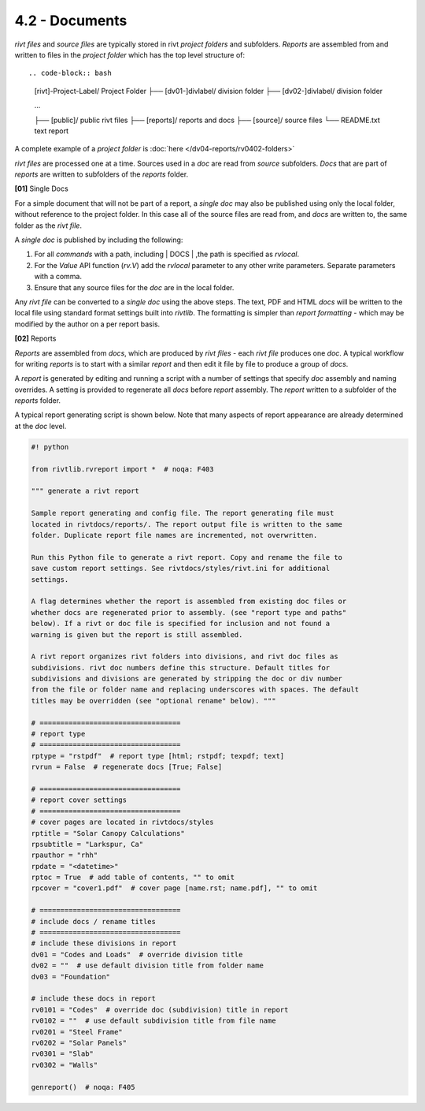 4.2 - Documents 
========================

*rivt files* and *source files* are typically stored in rivt *project folders*
and subfolders. *Reports* are assembled from and written to files in the
*project folder* which has the top level structure of::

.. code-block:: bash
    
    [rivt]-Project-Label/          Project Folder 
    ├── [dv01-]divlabel/          division folder
    ├── [dv02-]divlabel/          division folder
    
    ...

    ├── [public]/                 public rivt files
    ├── [reports]/                reports and docs
    ├── [source]/                 source files      
    └── README.txt                text report 


A complete example of a *project folder* is :doc:`here </dv04-reports/rv0402-folders>`

*rivt files* are processed one at a time. Sources used in a *doc* are read
from *source* subfolders. *Docs* that are part of *reports* are written to
subfolders of the *reports* folder.


**[01]** Single Docs

For a simple document that will not be part of a report, a *single doc* may
also be published using only the local folder, without reference to the project
folder. In this case all of the source files are read from, and *docs* are
written to, the same folder as the *rivt file*.

A *single doc* is published by including the following:

#. For all *commands* with a path, including | DOCS | ,the path is specified 
   as *rvlocal*.
#. For the *Value* API function (*rv.V*) add the *rvlocal* parameter to any
   other write parameters. Separate parameters with a comma.
#. Ensure that any source files for the *doc* are in the local folder.

Any *rivt file* can be converted to a *single doc* using the above steps. The
text, PDF and HTML *docs* will be written to the local file using standard
format settings built into *rivtlib*. The formatting is simpler than *report
formatting* - which may be modified by the author on a per report basis.

**[02]** Reports

*Reports* are assembled from *docs*, which are produced by *rivt files* - each
*rivt file* produces one *doc*. A typical workflow for writing *reports* is to
start with a similar *report* and then edit it file by file to produce a group
of *docs*.

A *report* is generated by editing and running a script with a number of
settings that specify *doc* assembly and naming overrides. A setting is
provided to regenerate all *docs* before *report* assembly. The *report*
written to a subfolder of the *reports* folder.

A typical report generating script is shown below. Note that many aspects of
report appearance are already determined at the *doc* level.

.. code-block:: python

    #! python

    from rivtlib.rvreport import *  # noqa: F403

    """ generate a rivt report

    Sample report generating and config file. The report generating file must
    located in rivtdocs/reports/. The report output file is written to the same
    folder. Duplicate report file names are incremented, not overwritten. 

    Run this Python file to generate a rivt report. Copy and rename the file to
    save custom report settings. See rivtdocs/styles/rivt.ini for additional
    settings.

    A flag determines whether the report is assembled from existing doc files or
    whether docs are regenerated prior to assembly. (see "report type and paths"
    below). If a rivt or doc file is specified for inclusion and not found a
    warning is given but the report is still assembled.

    A rivt report organizes rivt folders into divisions, and rivt doc files as
    subdivisions. rivt doc numbers define this structure. Default titles for
    subdivisions and divisions are generated by stripping the doc or div number
    from the file or folder name and replacing underscores with spaces. The default
    titles may be overridden (see "optional rename" below). """

    # ==================================
    # report type
    # ==================================
    rptype = "rstpdf"  # report type [html; rstpdf; texpdf; text]
    rvrun = False  # regenerate docs [True; False]

    # ==================================
    # report cover settings
    # ==================================
    # cover pages are located in rivtdocs/styles
    rptitle = "Solar Canopy Calculations"
    rpsubtitle = "Larkspur, Ca"
    rpauthor = "rhh"
    rpdate = "<datetime>"
    rptoc = True  # add table of contents, "" to omit
    rpcover = "cover1.pdf"  # cover page [name.rst; name.pdf], "" to omit

    # ==================================
    # include docs / rename titles
    # ==================================
    # include these divisions in report
    dv01 = "Codes and Loads"  # override division title
    dv02 = ""  # use default division title from folder name
    dv03 = "Foundation"

    # include these docs in report
    rv0101 = "Codes"  # override doc (subdivision) title in report
    rv0102 = ""  # use default subdivision title from file name
    rv0201 = "Steel Frame"
    rv0202 = "Solar Panels"
    rv0301 = "Slab"
    rv0302 = "Walls"

    genreport()  # noqa: F405






